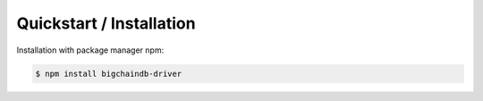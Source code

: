 
.. Copyright BigchainDB GmbH and BigchainDB contributors
   SPDX-License-Identifier: (Apache-2.0 AND CC-BY-4.0)
   Code is Apache-2.0 and docs are CC-BY-4.0

=========================
Quickstart / Installation
=========================

Installation with package manager npm:

.. code-block:: bash

    $ npm install bigchaindb-driver
